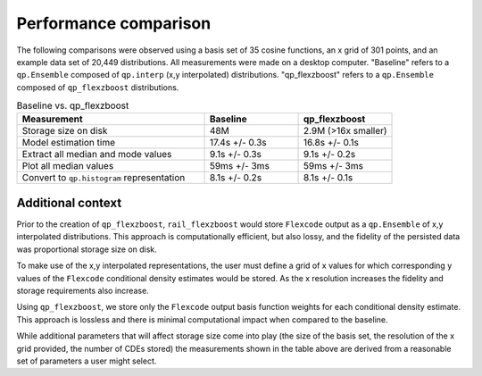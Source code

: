 Performance comparison
======================

The following comparisons were observed using a basis set of 35 cosine functions, 
an x grid of 301 points, and an example data set of 20,449 distributions.
All measurements were made on a desktop computer. 
"Baseline" refers to a ``qp.Ensemble`` composed of ``qp.interp`` 
(x,y interpolated) distributions.
"qp_flexzboost" refers to a ``qp.Ensemble`` composed of ``qp_flexzboost`` 
distributions.

.. list-table:: Baseline vs. qp_flexzboost
    :widths: 50 25 25
    :header-rows: 1

    * - **Measurement**
      - **Baseline**
      - **qp_flexzboost**
    * - Storage size on disk
      - 48M
      - 2.9M (>16x smaller)
    * - Model estimation time
      - 17.4s +/- 0.3s
      - 16.8s +/- 0.1s
    * - Extract all median and mode values
      - 9.1s +/- 0.3s
      - 9.1s +/- 0.2s
    * - Plot all median values
      - 59ms +/- 3ms
      - 59ms +/- 3ms
    * - Convert to ``qp.histogram`` representation
      - 8.1s +/- 0.2s
      - 8.1s +/- 0.1s


Additional context
------------------

Prior to the creation of ``qp_flexzboost``, ``rail_flexzboost`` would store 
``Flexcode`` output as a ``qp.Ensemble`` of x,y interpolated distributions. 
This approach is computationally efficient, but also lossy, and the fidelity of 
the persisted data was proportional storage size on disk.

To make use of the x,y interpolated representations, the user must define 
a grid of x values for which corresponding y values of the ``Flexcode`` 
conditional density estimates would be stored. 
As the x resolution increases the fidelity and storage requirements also increase.

Using ``qp_flexzboost``, we store only the ``Flexcode`` output basis function 
weights for each conditional density estimate. 
This approach is lossless and there is minimal computational impact when 
compared to the baseline.

While additional parameters that will affect storage size come into play 
(the size of the basis set, the resolution of the x grid provided, 
the number of CDEs stored) the measurements shown in the table above 
are derived from a reasonable set of parameters a user might select.

